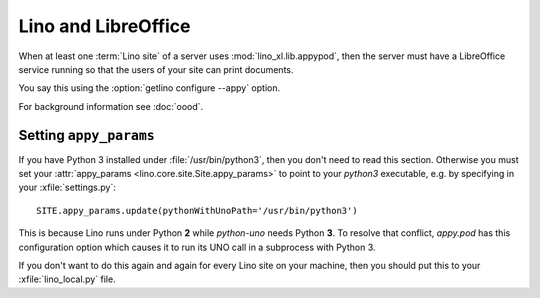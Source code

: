 .. _admin.libreoffice:

============================
Lino and LibreOffice
============================

When at least one :term:`Lino site` of a server uses :mod:`lino_xl.lib.appypod`,
then the server must have a LibreOffice service running so that the users of
your site can print documents.

You say this using the :option:`getlino configure --appy` option.

For background information see :doc:`oood`.

Setting ``appy_params``
=======================

If you have Python 3 installed under :file:`/usr/bin/python3`, then
you don't need to read this section.  Otherwise you must set your
:attr:`appy_params <lino.core.site.Site.appy_params>` to point to your
`python3` executable, e.g. by specifying in your
:xfile:`settings.py`::

  SITE.appy_params.update(pythonWithUnoPath='/usr/bin/python3')

This is because Lino runs under Python **2** while `python-uno` needs
Python **3**.  To resolve that conflict, `appy.pod` has this
configuration option which causes it to run its UNO call in a
subprocess with Python 3.

If you don't want to do this again and again for every Lino site on
your machine, then you should put this to your :xfile:`lino_local.py`
file.
